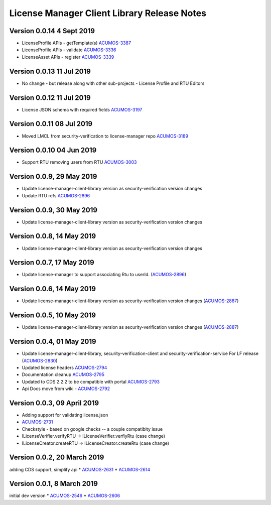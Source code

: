 .. ===============LICENSE_START================================================
.. Acumos CC-BY-4.0
.. ============================================================================
.. Copyright (C) 2019 Nordix Foundation
.. ============================================================================
.. This Acumos documentation file is distributed by Nordix Foundation.
.. under the Creative Commons Attribution 4.0 International License
.. (the "License");
.. you may not use this file except in compliance with the License.
.. You may obtain a copy of the License at
..
..      http://creativecommons.org/licenses/by/4.0
..
.. This file is distributed on an "AS IS" BASIS,
.. WITHOUT WARRANTIES OR CONDITIONS OF ANY KIND, either express or implied.
.. See the License for the specific language governing permissions and
.. limitations under the License.
.. ===============LICENSE_END==================================================
..

============================================
License Manager Client Library Release Notes
============================================

Version 0.0.14 4 Sept 2019
--------------------------
* LicenseProfile APIs - getTemplate(s) `ACUMOS-3387 <https://jira.acumos.org/browse/ACUMOS-3387>`_
* LicenseProfile APIs - validate `ACUMOS-3336 <https://jira.acumos.org/browse/ACUMOS-3336>`_
* LicenseAsset APIs - register `ACUMOS-3339 <https://jira.acumos.org/browse/ACUMOS-3339>`_


Version 0.0.13 11 Jul 2019
--------------------------
* No change - but release along with other sub-projects - License
  Profile and RTU Editors

Version 0.0.12 11 Jul 2019
--------------------------
* License JSON schema with required fields `ACUMOS-3197 <https://jira.acumos.org/browse/ACUMOS-3197>`_

Version 0.0.11 08 Jul 2019
--------------------------
* Moved LMCL from security-verification to license-manager repo `ACUMOS-3189 <https://jira.acumos.org/browse/ACUMOS-3189>`_

Version 0.0.10 04 Jun 2019
--------------------------
* Support RTU removing users from RTU `ACUMOS-3003 <https://jira.acumos.org/browse/ACUMOS-3003>`_

Version 0.0.9, 29 May 2019
--------------------------
* Update license-manager-client-library version as security-verification
  version changes
* Update RTU refs  `ACUMOS-2896 <https://jira.acumos.org/browse/ACUMOS-2896>`_

Version 0.0.9, 30 May 2019
--------------------------
* Update license-manager-client-library version as security-verification
  version changes

Version 0.0.8, 14 May 2019
--------------------------
* Update license-manager-client-library version as security-verification
  version changes

Version 0.0.7, 17 May 2019
--------------------------
* Update license-manager to support associating Rtu to userId. (`ACUMOS-2896 <https://jira.acumos.org/browse/ACUMOS-2896>`_)

Version 0.0.6, 14 May 2019
--------------------------
* Update license-manager-client-library version as security-verification version changes (`ACUMOS-2887 <https://jira.acumos.org/browse/ACUMOS-2887>`_)

Version 0.0.5, 10 May 2019
--------------------------
* Update license-manager-client-library version as security-verification version changes (`ACUMOS-2887 <https://jira.acumos.org/browse/ACUMOS-2887>`_)

Version 0.0.4, 01 May 2019
--------------------------
* Update license-manager-client-library, security-verification-client and security-verification-service For LF release  (`ACUMOS-2830 <https://jira.acumos.org/browse/ACUMOS-2830>`_)
* Updated license headers `ACUMOS-2794 <https://jira.acumos.org/browse/ACUMOS-2794>`_
* Documentation cleanup `ACUMOS-2795 <https://jira.acumos.org/browse/ACUMOS-2795>`_
* Updated to CDS 2.2.2 to be compatible with portal `ACUMOS-2793 <https://jira.acumos.org/browse/ACUMOS-2793>`_
* Api Docs move from wiki - `ACUMOS-2792 <https://jira.acumos.org/browse/ACUMOS-2792>`_

Version 0.0.3, 09 April 2019
----------------------------

* Adding support for validating license.json
* `ACUMOS-2731 <https://jira.acumos.org/browse/ACUMOS-2731>`_
* Checkstyle - based on google checks -- a couple compatibity issue
* ILicenseVerifier.verifyRTU -> ILicenseVerifier.verfiyRtu (case change)
* ILicenseCreator.createRTU -> ILicenseCreator.createRtu (case change)

Version 0.0.2, 20 March 2019
----------------------------

adding CDS support, simplify api
* `ACUMOS-2631 <https://jira.acumos.org/browse/ACUMOS-2631>`_
* `ACUMOS-2614 <https://jira.acumos.org/browse/ACUMOS-2614>`_

Version 0.0.1, 8 March 2019
---------------------------

initial dev version
* `ACUMOS-2546 <https://jira.acumos.org/browse/ACUMOS-2546>`_
* `ACUMOS-2606 <https://jira.acumos.org/browse/ACUMOS-2606>`_
